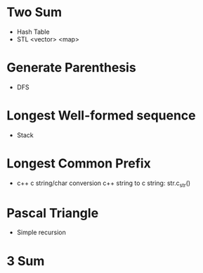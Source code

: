 * Two Sum
  - Hash Table
  - STL <vector> <map>
* Generate Parenthesis
  - DFS
* Longest Well-formed sequence
  - Stack
* Longest Common Prefix
  - c++ c string/char conversion
    c++ string to c string: str.c_str()
* Pascal Triangle
  - Simple recursion
* 3 Sum
